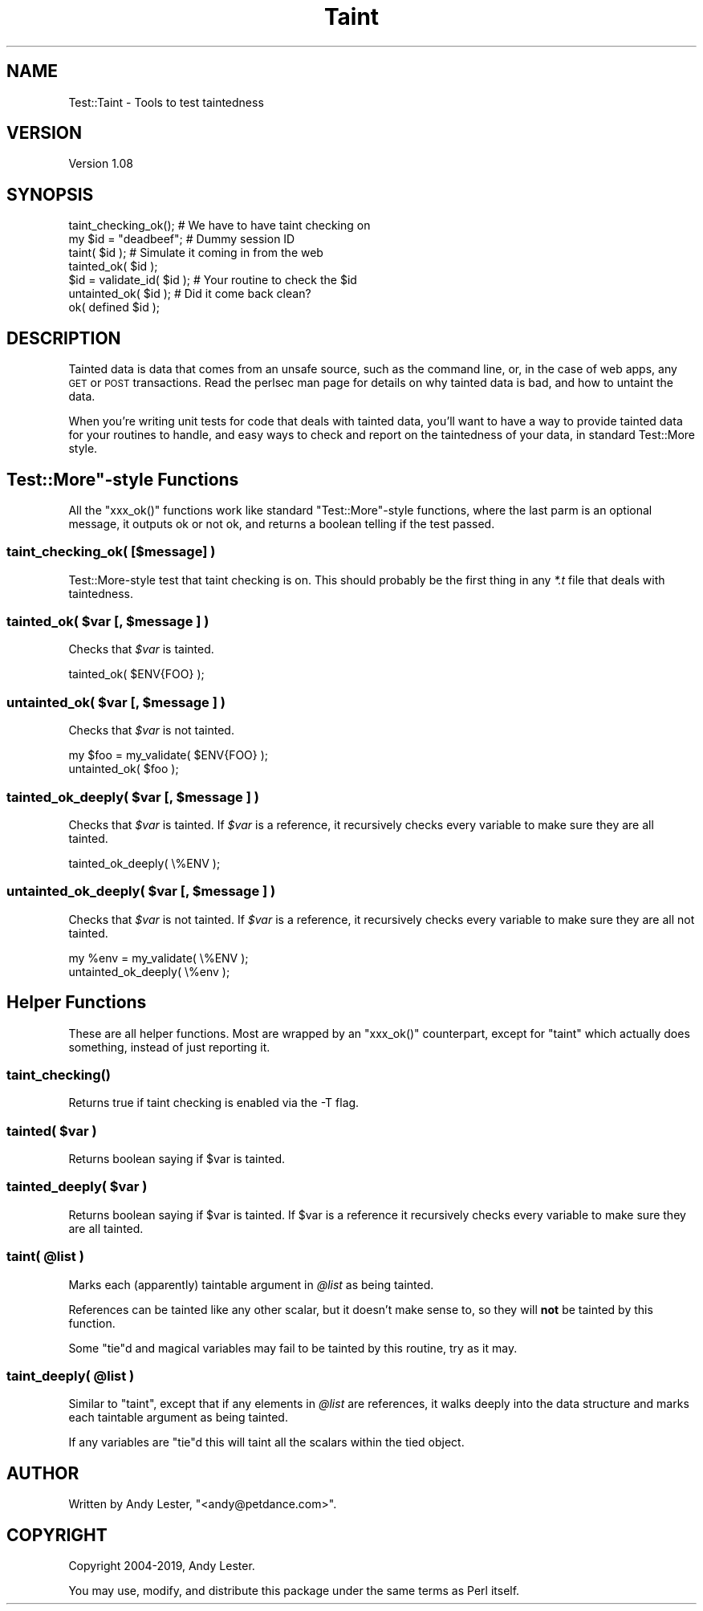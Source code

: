 .\" Automatically generated by Pod::Man 4.11 (Pod::Simple 3.35)
.\"
.\" Standard preamble:
.\" ========================================================================
.de Sp \" Vertical space (when we can't use .PP)
.if t .sp .5v
.if n .sp
..
.de Vb \" Begin verbatim text
.ft CW
.nf
.ne \\$1
..
.de Ve \" End verbatim text
.ft R
.fi
..
.\" Set up some character translations and predefined strings.  \*(-- will
.\" give an unbreakable dash, \*(PI will give pi, \*(L" will give a left
.\" double quote, and \*(R" will give a right double quote.  \*(C+ will
.\" give a nicer C++.  Capital omega is used to do unbreakable dashes and
.\" therefore won't be available.  \*(C` and \*(C' expand to `' in nroff,
.\" nothing in troff, for use with C<>.
.tr \(*W-
.ds C+ C\v'-.1v'\h'-1p'\s-2+\h'-1p'+\s0\v'.1v'\h'-1p'
.ie n \{\
.    ds -- \(*W-
.    ds PI pi
.    if (\n(.H=4u)&(1m=24u) .ds -- \(*W\h'-12u'\(*W\h'-12u'-\" diablo 10 pitch
.    if (\n(.H=4u)&(1m=20u) .ds -- \(*W\h'-12u'\(*W\h'-8u'-\"  diablo 12 pitch
.    ds L" ""
.    ds R" ""
.    ds C` ""
.    ds C' ""
'br\}
.el\{\
.    ds -- \|\(em\|
.    ds PI \(*p
.    ds L" ``
.    ds R" ''
.    ds C`
.    ds C'
'br\}
.\"
.\" Escape single quotes in literal strings from groff's Unicode transform.
.ie \n(.g .ds Aq \(aq
.el       .ds Aq '
.\"
.\" If the F register is >0, we'll generate index entries on stderr for
.\" titles (.TH), headers (.SH), subsections (.SS), items (.Ip), and index
.\" entries marked with X<> in POD.  Of course, you'll have to process the
.\" output yourself in some meaningful fashion.
.\"
.\" Avoid warning from groff about undefined register 'F'.
.de IX
..
.nr rF 0
.if \n(.g .if rF .nr rF 1
.if (\n(rF:(\n(.g==0)) \{\
.    if \nF \{\
.        de IX
.        tm Index:\\$1\t\\n%\t"\\$2"
..
.        if !\nF==2 \{\
.            nr % 0
.            nr F 2
.        \}
.    \}
.\}
.rr rF
.\" ========================================================================
.\"
.IX Title "Taint 3pm"
.TH Taint 3pm "2019-06-12" "perl v5.30.0" "User Contributed Perl Documentation"
.\" For nroff, turn off justification.  Always turn off hyphenation; it makes
.\" way too many mistakes in technical documents.
.if n .ad l
.nh
.SH "NAME"
Test::Taint \- Tools to test taintedness
.SH "VERSION"
.IX Header "VERSION"
Version 1.08
.SH "SYNOPSIS"
.IX Header "SYNOPSIS"
.Vb 7
\&    taint_checking_ok();        # We have to have taint checking on
\&    my $id = "deadbeef";        # Dummy session ID
\&    taint( $id );               # Simulate it coming in from the web
\&    tainted_ok( $id );
\&    $id = validate_id( $id );   # Your routine to check the $id
\&    untainted_ok( $id );        # Did it come back clean?
\&    ok( defined $id );
.Ve
.SH "DESCRIPTION"
.IX Header "DESCRIPTION"
Tainted data is data that comes from an unsafe source, such as the
command line, or, in the case of web apps, any \s-1GET\s0 or \s-1POST\s0 transactions.
Read the perlsec man page for details on why tainted data is bad,
and how to untaint the data.
.PP
When you're writing unit tests for code that deals with tainted data,
you'll want to have a way to provide tainted data for your routines to
handle, and easy ways to check and report on the taintedness of your data,
in standard Test::More style.
.ie n .SH """Test::More""\-style Functions"
.el .SH "\f(CWTest::More\fP\-style Functions"
.IX Header "Test::More-style Functions"
All the \f(CW\*(C`xxx_ok()\*(C'\fR functions work like standard \f(CW\*(C`Test::More\*(C'\fR\-style
functions, where the last parm is an optional message, it outputs ok or
not ok, and returns a boolean telling if the test passed.
.SS "taint_checking_ok( [$message] )"
.IX Subsection "taint_checking_ok( [$message] )"
Test::More\-style test that taint checking is on.  This should probably
be the first thing in any \fI*.t\fR file that deals with taintedness.
.ie n .SS "tainted_ok( $var [, $message ] )"
.el .SS "tainted_ok( \f(CW$var\fP [, \f(CW$message\fP ] )"
.IX Subsection "tainted_ok( $var [, $message ] )"
Checks that \fI\f(CI$var\fI\fR is tainted.
.PP
.Vb 1
\&    tainted_ok( $ENV{FOO} );
.Ve
.ie n .SS "untainted_ok( $var [, $message ] )"
.el .SS "untainted_ok( \f(CW$var\fP [, \f(CW$message\fP ] )"
.IX Subsection "untainted_ok( $var [, $message ] )"
Checks that \fI\f(CI$var\fI\fR is not tainted.
.PP
.Vb 2
\&    my $foo = my_validate( $ENV{FOO} );
\&    untainted_ok( $foo );
.Ve
.ie n .SS "tainted_ok_deeply( $var [, $message ] )"
.el .SS "tainted_ok_deeply( \f(CW$var\fP [, \f(CW$message\fP ] )"
.IX Subsection "tainted_ok_deeply( $var [, $message ] )"
Checks that \fI\f(CI$var\fI\fR is tainted.  If \fI\f(CI$var\fI\fR
is a reference, it recursively checks every
variable to make sure they are all tainted.
.PP
.Vb 1
\&    tainted_ok_deeply( \e%ENV );
.Ve
.ie n .SS "untainted_ok_deeply( $var [, $message ] )"
.el .SS "untainted_ok_deeply( \f(CW$var\fP [, \f(CW$message\fP ] )"
.IX Subsection "untainted_ok_deeply( $var [, $message ] )"
Checks that \fI\f(CI$var\fI\fR is not tainted.  If \fI\f(CI$var\fI\fR
is a reference, it recursively checks every
variable to make sure they are all not tainted.
.PP
.Vb 2
\&    my %env = my_validate( \e%ENV );
\&    untainted_ok_deeply( \e%env );
.Ve
.SH "Helper Functions"
.IX Header "Helper Functions"
These are all helper functions.  Most are wrapped by an \f(CW\*(C`xxx_ok()\*(C'\fR
counterpart, except for \f(CW\*(C`taint\*(C'\fR which actually does something, instead
of just reporting it.
.SS "\fBtaint_checking()\fP"
.IX Subsection "taint_checking()"
Returns true if taint checking is enabled via the \-T flag.
.SS "tainted( \fI\fP\f(CI$var\fP\fI\fP )"
.IX Subsection "tainted( $var )"
Returns boolean saying if \f(CW$var\fR is tainted.
.SS "tainted_deeply( \fI\fP\f(CI$var\fP\fI\fP )"
.IX Subsection "tainted_deeply( $var )"
Returns boolean saying if \f(CW$var\fR is tainted.  If
\&\f(CW$var\fR is a reference it recursively checks every
variable to make sure they are all tainted.
.ie n .SS "taint( @list )"
.el .SS "taint( \f(CW@list\fP )"
.IX Subsection "taint( @list )"
Marks each (apparently) taintable argument in \fI\f(CI@list\fI\fR as being tainted.
.PP
References can be tainted like any other scalar, but it doesn't make
sense to, so they will \fBnot\fR be tainted by this function.
.PP
Some \f(CW\*(C`tie\*(C'\fRd and magical variables may fail to be tainted by this routine,
try as it may.
.ie n .SS "taint_deeply( @list )"
.el .SS "taint_deeply( \f(CW@list\fP )"
.IX Subsection "taint_deeply( @list )"
Similar to \f(CW\*(C`taint\*(C'\fR, except that if any elements in \fI\f(CI@list\fI\fR are
references, it walks deeply into the data structure and marks each
taintable argument as being tainted.
.PP
If any variables are \f(CW\*(C`tie\*(C'\fRd this will taint all the scalars within
the tied object.
.SH "AUTHOR"
.IX Header "AUTHOR"
Written by Andy Lester, \f(CW\*(C`<andy@petdance.com>\*(C'\fR.
.SH "COPYRIGHT"
.IX Header "COPYRIGHT"
Copyright 2004\-2019, Andy Lester.
.PP
You may use, modify, and distribute this package under the
same terms as Perl itself.
